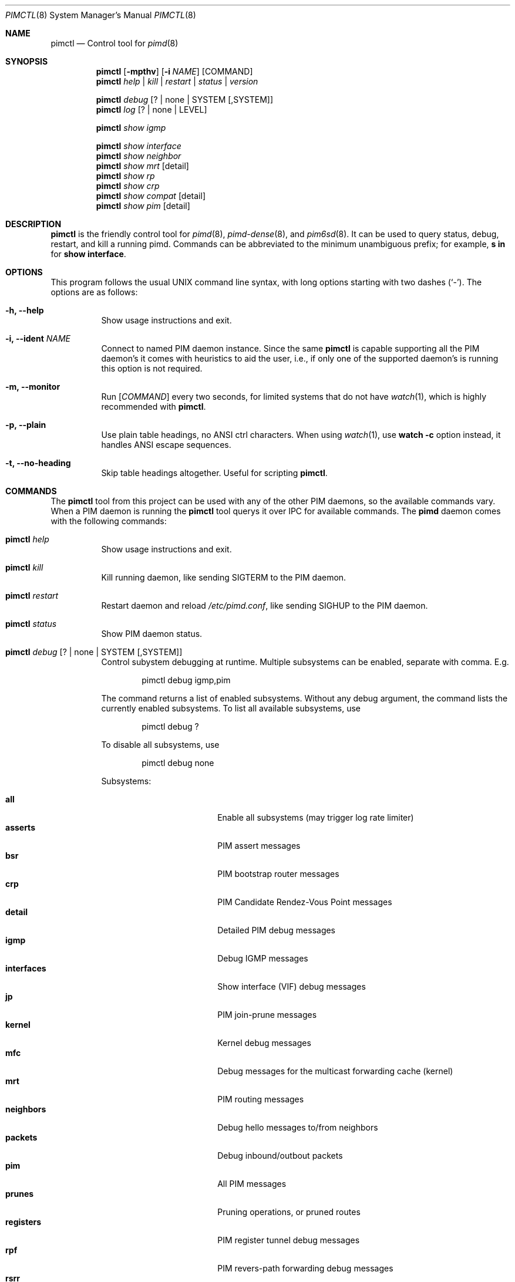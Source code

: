 .Dd Dec 23, 2020
.Dt PIMCTL 8 SMM
.Os
.Sh NAME
.Nm pimctl
.Nd Control tool for
.Xr pimd 8
.Sh SYNOPSIS
.Nm pimctl
.Op Fl mpthv
.Op Fl i Ar NAME
.Op COMMAND
.Nm
.Ar help | kill | restart | status | version
.Pp
.Nm
.Ar debug Op ? | none | SYSTEM Op ,SYSTEM
.Nm
.Ar log Op ? | none | LEVEL
.Pp
.Nm
.Ar show igmp
.Pp
.Nm
.Ar show interface
.Nm
.Ar show neighbor
.Nm
.Ar show mrt Op detail
.Nm
.Ar show rp
.Nm
.Ar show crp
.Nm
.Ar show compat Op detail
.Nm
.Ar show pim Op detail
.Sh DESCRIPTION
.Nm
is the friendly control tool for
.Xr pimd 8 ,
.Xr pimd-dense 8 ,
and
.Xr pim6sd 8 .
It can be used to query status, debug, restart, and kill a running pimd.
Commands can be abbreviated to the minimum unambiguous prefix; for
example,
.Cm s in
for
.Cm show interface .
.Sh OPTIONS
This program follows the usual UNIX command line syntax, with long
options starting with two dashes (`-').  The options are as follows:
.Bl -tag -width Ds
.It Fl h, -help
Show usage instructions and exit.
.It Fl i, -ident Ar NAME
Connect to named PIM daemon instance.  Since the same
.Nm
is capable supporting all the PIM daemon's it comes with heuristics to
aid the user, i.e., if only one of the supported daemon's is running
this option is not required.
.It Fl m, -monitor
Run
.Op Ar COMMAND
every two seconds, for limited systems that do not have
.Xr watch 1 ,
which is highly recommended with
.Nm .
.It Fl p, -plain
Use plain table headings, no ANSI ctrl characters.  When using
.Xr watch 1 ,
use
.Cm watch Fl c
option instead, it handles ANSI escape sequences.
.It Fl t, -no-heading
Skip table headings altogether.  Useful for scripting
.Nm .
.El
.Sh COMMANDS
The
.Nm
tool from this project can be used with any of the other PIM daemons,
so the available commands vary.  When a PIM daemon is running the
.Nm
tool querys it over IPC for available commands.  The
.Nm pimd
daemon comes with the following commands:
.Bl -tag -width Ds
.It Nm Ar help
Show usage instructions and exit.
.It Nm Ar kill
Kill running daemon, like sending SIGTERM to the PIM daemon.
.It Nm Ar restart
Restart daemon and reload
.Pa /etc/pimd.conf ,
like sending SIGHUP to the PIM daemon.
.It Nm Ar status
Show PIM daemon status.
.It Nm Ar debug Op ? | none | SYSTEM Op ,SYSTEM
Control subystem debugging at runtime.  Multiple subsystems can be
enabled, separate with comma.  E.g.
.Bd -unfilled -offset indent
pimctl debug igmp,pim
.Ed
.Pp
The command returns a list of enabled subsystems.  Without any debug
argument, the command lists the currently enabled subsystems.  To list
all available subsystems, use
.Bd -unfilled -offset indent
pimctl debug ?
.Ed
.Pp
To disable all subsystems, use
.Bd -unfilled -offset indent
pimctl debug none
.Ed
.Pp
Subsystems:
.Pp
.Bl -tag -width pim_routes -compact -offset indent
.It Cm all
Enable all subsystems (may trigger log rate limiter)
.It Cm asserts
PIM assert messages
.It Cm bsr
PIM bootstrap router messages
.It Cm crp
PIM Candidate Rendez-Vous Point messages
.It Cm detail
Detailed PIM debug messages
.It Cm igmp
Debug IGMP messages
.It Cm interfaces
Show interface (VIF) debug messages
.It Cm jp
PIM join-prune messages
.It Cm kernel
Kernel debug messages
.It Cm mfc
Debug messages for the multicast forwarding cache (kernel)
.It Cm mrt
PIM routing messages
.It Cm neighbors
Debug hello messages to/from neighbors
.It Cm packets
Debug inbound/outbout packets
.It Cm pim
All PIM messages
.It Cm prunes
Pruning operations, or pruned routes
.It Cm registers
PIM register tunnel debug messages
.It Cm rpf
PIM revers-path forwarding debug messages
.It Cm rsrr
Debug RSRR messages
.It Cm timers
Debug timers
.It Cm traceroute
Multicast traceroute information
.El
.It Nm Ar log Op ? | none | LEVEL
Control, query, or disable the log level of the PIM daemon:
.Pp
.Bl -tag -width WARNING -compact -offset indent
.It Cm none
Disable all logging
.It Cm error
Error conditions
.It Cm warning
Warning conditions
.It Cm notice
Normal but significant condition (Default)
.It Cm info
Informational
.It Cm debug
Debug-level messages
.El
.It Nm Ar show igmp
Show IGMP interface status and group memberships.
.It Nm Ar show interfaces
Show PIM interface table
.It Nm Ar show neighbor
Show PIM neighbor table
.It Nm Ar show mrt
Show PIM multicast routing table.  To see the actual multicast
forwarding cache (mfc), see your operating system specific command.  The
MROUTING stack (used in most UNIX systems today) never developed socket
options to query the routing table, so every operating system has its
own method.  On Linux this is
.Bd -unfilled -offset indent
ip mroute show
.Ed
.Pp
on BSD systems it is usually something like
.Bd -unfilled -offset indent
netstat -g
.Ed
.Pp
and on SVR4 systems like Illumos it is
.Bd -unfilled -offset indent
netstat -M
.Ed
.It Nm Ar show rp
Show PIM Rendezvous-Point (RP) set
.It Nm Ar show crp
Show PIM Candidate Rendezvous-Point (CRP) set.
.It Nm Ar show compat
Show PIM status, compat mode.  Previously available as
.Nm pimd Fl r ,
as well as sending SIGUSR1 to the daemon to get output in
.Pa /var/run/pimd/pimd.dump .
These methods are no longer available, only this compat command remains.
.It Nm Ar show pim Op detail
Modern variant of the
.Cm show compat
command.
.El
.Sh FILES
.Bl -tag -width /var/run/pimd.sock -compact
.It Pa /var/run/pimd.sock
.Ux Ns -domain
socket used for communication with
.Xr pimd 8
.El
.Pp
Note, the basename used changes when running with a different identity,
.Fl i Ar NAME ,
or when another PIM daemon from the same family is found.
.Sh SEE ALSO
.Xr pimd 8 ,
.Xr pimd-dense 8 ,
.Xr pim6sd 8 ,
.Xr /usr/share/doc/pimd/
.Sh AUTHORS
.Nm pimd
was originally written by Ahmed Helmy, George Edmond "Rusty" Eddy, and
Pavlin Ivanov Radoslavov.  PIM-SSM, including full IGMPv3 support, was
added by Markus Veranen.  With contributions by many others.
.Pp
.Nm
was written by Joachim Wiberg.
